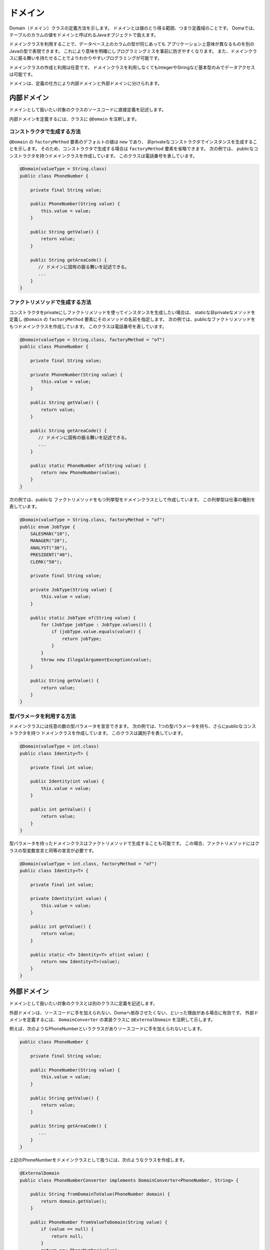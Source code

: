==================
ドメイン
==================

Domain（ドメイン）クラスの定義方法を示します。
ドメインとは値のとり得る範囲、つまり定義域のことです。
Domaでは、テーブルのカラムの値をドメインと呼ばれるJavaオブジェクトで扱えます。

ドメインクラスを利用することで、データベース上のカラムの型が同じあっても
アプリケーション上意味が異なるものを別のJavaの型で表現できます。
これにより意味を明確にしプログラミングミスを事前に防ぎやすくなります。
また、ドメインクラスに振る舞いを持たせることでよりわかりやすいプログラミングが可能です。

ドメインクラスの作成と利用は任意です。
ドメインクラスを利用しなくてもIntegerやStringなど基本型のみでデータアクセスは可能です。

ドメインは、定義の仕方により内部ドメインと外部ドメインに分けられます。

内部ドメイン
======================

ドメインとして扱いたい対象のクラスのソースコードに直接定義を記述します。

内部ドメインを定義するには、クラスに ``@Domain`` を注釈します。

コンストラクタで生成する方法
-----------------------------------------------

``@Domain`` の ``factoryMethod`` 要素のデフォルトの値は ``new`` であり、
非privateなコンストラクタでインスタンスを生成することを示します。
そのため、コンストラクタで生成する場合は ``factoryMethod`` 要素を省略できます。
次の例では、 publicなコンストラクタを持つドメインクラスを作成しています。
このクラスは電話番号を表しています。

.. code-block:: java

  @Domain(valueType = String.class)
  public class PhoneNumber {

      private final String value;

      public PhoneNumber(String value) {
          this.value = value;
      }

      public String getValue() {
          return value;
      }

      public String getAreaCode() {
         // ドメインに固有の振る舞いを記述できる。
         ...
      }
  }

ファクトリメソッドで生成する方法
-----------------------------------------------

コンストラクタをprivateにしファクトリメソッドを使ってインスタンスを生成したい場合は、
staticな非privateなメソッドを定義し ``@Domain`` の ``factoryMethod`` 要素にそのメソッドの名前を指定します。
次の例では、publicなファクトリメソッドをもつドメインクラスを作成しています。
このクラスは電話番号を表しています。

.. code-block:: java

  @Domain(valueType = String.class, factoryMethod = "of")
  public class PhoneNumber {

      private final String value;

      private PhoneNumber(String value) {
          this.value = value;
      }

      public String getValue() {
          return value;
      }

      public String getAreaCode() {
         // ドメインに固有の振る舞いを記述できる。
         ...
      }

      public static PhoneNumber of(String value) {
          return new PhoneNumber(value);
      }
  }

次の例では、publicな ファクトリメソッドをもつ列挙型をドメインクラスとして作成しています。 この列挙型は仕事の種別を表しています。

.. code-block:: java

  @Domain(valueType = String.class, factoryMethod = "of")
  public enum JobType {
      SALESMAN("10"), 
      MANAGER("20"), 
      ANALYST("30"), 
      PRESIDENT("40"), 
      CLERK("50");

      private final String value;

      private JobType(String value) {
          this.value = value;
      }

      public static JobType of(String value) {
          for (JobType jobType : JobType.values()) {
              if (jobType.value.equals(value)) {
                  return jobType;
              }
          }
          throw new IllegalArgumentException(value);
      }

      public String getValue() {
          return value;
      }
  }

型パラメータを利用する方法
-----------------------------------------------

ドメインクラスには任意の数の型パラメータを宣言できます。
次の例では、1つの型パラメータを持ち、さらにpublicなコンストラクタを持つ
ドメインクラスを作成しています。
このクラスは識別子を表しています。

.. code-block:: java

  @Domain(valueType = int.class)
  public class Identity<T> {

      private final int value;

      public Identity(int value) {
          this.value = value;
      }

      public int getValue() {
          return value;
      }
  }

型パラメータを持ったドメインクラスはファクトリメソッドで生成することも可能です。
この場合、ファクトリメソッドにはクラスの型変数宣言と同等の宣言が必要です。

.. code-block:: java

  @Domain(valueType = int.class, factoryMethod = "of")
  public class Identity<T> {

      private final int value;

      private Identity(int value) {
          this.value = value;
      }

      public int getValue() {
          return value;
      }

      public static <T> Identity<T> of(int value) {
          return new Identity<T>(value);
      }
  }

外部ドメイン
======================

ドメインとして扱いたい対象のクラスとは別のクラスに定義を記述します。

外部ドメインは、ソースコードに手を加えられない、Domaへ依存させたくない、といった理由がある場合に有効です。
外部ドメインを定義するには、 ``DomainConverter`` の実装クラスに ``@ExternalDomain`` を注釈して示します。

例えば、次のようなPhoneNumberというクラスがありソースコードに手を加えられないとします。

.. code-block:: java

  public class PhoneNumber {

      private final String value;

      public PhoneNumber(String value) {
          this.value = value;
      }

      public String getValue() {
          return value;
      }

      public String getAreaCode() {
         ...
      }
  }

上記のPhoneNumberをドメインクラスとして扱うには、次のようなクラスを作成します。

.. code-block:: java

  @ExternalDomain
  public class PhoneNumberConverter implements DomainConverter<PhoneNumber, String> {

      public String fromDomainToValue(PhoneNumber domain) {
          return domain.getValue();
      }

      public PhoneNumber fromValueToDomain(String value) {
          if (value == null) {
              return null;
          }
          return new PhoneNumber(value);
      }
  }

これで外部ドメイン定義は完成ですが、これだけではまだ利用できません。
外部ドメインの定義は注釈処理のオプションで指定する必要があります。

注釈処理のオプションで指定する前段階として、外部ドメイン定義を ``@DomainConverters`` で登録します。
``@DomainConverters`` には複数の外部ドメイン定義を登録可能です。

.. code-block:: java

  @DomainConverters({ PhoneNumberConverter.class })
  public class DomainConvertersProvider {
  }

そして、 ``@DomainConverters`` が注釈されたクラスの完全修飾名を注釈処理のオプションに指定します。
オプションのkeyは、 ``doma.domain.converters`` です。
オプションの指定の仕方については :doc:`apt` を参照してください。

型パラメータを利用する方法
----------------------------------------

任意の数の型パラメータを持ったクラスを扱えます。
次の例のような1つの型パラメータを持つクラスがあるとします。
このクラスは識別子を表しています。

.. code-block:: java

  public class Identity<T> {

      private final int value;

      public Identity(int value) {
          this.value = value;
      }

      public int getValue() {
          return value;
      }
  }

上記の ``Identity`` をドメインクラスとして扱うには、次のようなクラスを作成します。
``Identity`` の型パラメータにはワイルドカード（?）を指定しなければいけません。

.. code-block:: java

  @ExternalDomain
  public class IdentityConverter implements DomainConverter<Identity<?>, String> {

      public String fromDomainToValue(Identity<?> domain) {
          return domain.getValue();
      }

      @SuppressWarnings("rawtypes")
      public Identity<?> fromValueToDomain(String value) {
          if (value == null) {
              return null;
          }
          return new Identity(value);
      }
  }

その他の設定方法については、型パラメータを使用しない場合と同様です。

利用例
==================

ドメインクラスが型パラメータを持つ場合、型パラメータには具体的な型が必要です。
ワイルドカード（?）や型変数の指定はサポートされていません。

.. code-block:: java

  @Entity
  public class Employee {

      @Id
      Identity<Employee> employeeId;

      String employeeName;

      PhoneNumber phoneNumber;

      JobType jobType;

      @Version
      Integer versionNo();

      ...
  }

.. code-block:: java

  @Dao(config = AppConfig.class)
  public interface EmployeeDao {

      @Select
      Employee selectById(Identity<Employee> employeeId);

      @Select
      Employee selectByPhoneNumber(PhoneNumber phoneNumber);

      @Select
      List<PhoneNumber> selectAllPhoneNumber();

      @Select
      Employee selectByJobType(JobType jobType);

      @Select
      List<JobType> selectAllJobTypes();
  }




















